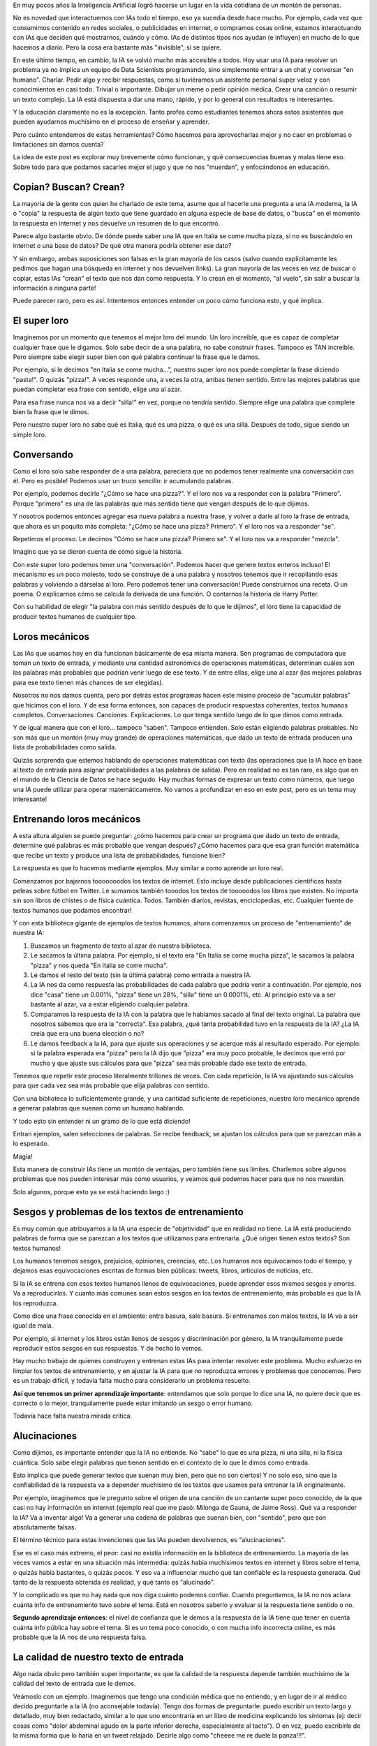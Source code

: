 .. title: IA y educación
.. slug: ia-y-educacion
.. date: 2025-05-03 15:30:00 UTC-03:00
.. tags: 
.. category: 
.. link: 
.. description: 
.. type: text


En muy pocos años la Inteligencia Artificial logró hacerse un lugar en la vida cotidiana de un 
montón de personas. 

No es novedad que interactuemos con IAs todo el tiempo, eso ya sucedía desde hace mucho. 
Por ejemplo, cada vez que consumimos contenido en redes sociales, o publicidades en internet, o 
compramos cosas online, estamos interactuando con IAs que deciden qué mostrarnos, cuándo y cómo.
IAs de distintos tipos nos ayudan (e influyen) en mucho de lo que hacemos a diario.
Pero la cosa era bastante más "invisible", si se quiere.

En este último tiempo, en cambio, la IA se volvió mucho más accesible a todos.
Hoy usar una IA para resolver un problema ya no implica un equipo de Data Scientists programando, 
sino simplemente entrar a un chat y conversar "en humano". 
Charlar. 
Pedir algo y recibir respuestas, como si tuviéramos un asistente personal super veloz y con 
conocimientos en casi todo.
Trivial o importante. Dibujar un meme o pedir opinión médica. Crear una canción o resumir un texto
complejo.
La IA está dispuesta a dar una mano, rápido, y por lo general con resultados re interesantes.

.. thumbnail:: /images/ia-y-educacion/cerebro.png


Y la educación claramente no es la excepción.
Tanto profes como estudiantes tenemos ahora estos asistentes que pueden ayudarnos muchísimo en el
proceso de enseñar y aprender.

Pero cuánto entendemos de estas herramientas? Cómo hacemos para aprovecharlas mejor y no caer en 
problemas o limitaciones sin darnos cuenta?

La idea de este post es explorar muy brevemente cómo funcionan, y qué consecuencias buenas y malas
tiene eso. 
Sobre todo para que podamos sacarles mejor el jugo y que no nos "muerdan", y enfocándonos en 
educación.

Copian? Buscan? Crean?
----------------------

La mayoría de la gente con quien he charlado de este tema, asume que al hacerle una pregunta a una 
IA moderna, la IA o "copia" la respuesta de algún texto que tiene guardado en alguna especie de 
base de datos, o "busca" en el momento la respuesta en internet y nos devuelve un resumen de lo que 
encontró.

Parece algo bastante obvio.
De dónde puede saber una IA que en Italia se come mucha pizza, si no es buscándolo en internet o 
una base de datos?
De qué otra manera podría obtener ese dato?

Y sin embargo, ambas suposiciones son falsas en la gran mayoría de los casos (salvo cuando 
explícitamente les pedimos que hagan una búsqueda en internet y nos devuelven links). 
La gran mayoría de las veces en vez de buscar o copiar, estas IAs "crean" el texto que nos dan
como respuesta. Y lo crean en el momento, "al vuelo", sin salir a buscar la información a ninguna
parte!

Puede parecer raro, pero es así.
Intentemos entonces entender un poco cómo funciona esto, y qué implica.

El super loro
-------------

.. thumbnail:: /images/ia-y-educacion/loro.png


Imaginemos por un momento que tenemos el mejor loro del mundo.
Un loro increíble, que es capaz de completar cualquier frase que le digamos.
Solo sabe decir de a una palabra, no sabe construir frases.
Tampoco es TAN increíble.
Pero siempre sabe elegir super bien con qué palabra continuar la frase que le damos.

Por ejemplo, si le decimos "en Italia se come mucha...", nuestro super loro nos puede completar la
frase diciendo "pasta!". O quizás "pizza!". 
A veces responde una, a veces la otra, ambas tienen sentido.
Entre las mejores palabras que puedan completar esa frase con sentido, elige una al azar.

Para esa frase nunca nos va a decir "silla!" en vez, porque no tendría sentido.
Siempre elige una palabra que complete bien la frase que le dimos.

Pero nuestro super loro no sabe qué es Italia, qué es una pizza, o qué es una silla. 
Después de todo, sigue siendo un simple loro.

Conversando
----------- 

Como el loro solo sabe responder de a una palabra, pareciera que no podemos tener realmente una 
conversación con él.
Pero es posible! Podemos usar un truco sencillo: ir acumulando palabras.

Por ejemplo, podemos decirle "¿Cómo se hace una pizza?".
Y el loro nos va a responder con la palabra "Primero".
Porque "primero" es una de las palabras que más sentido tiene que vengan después de lo que dijimos.

Y nosotros podemos entonces agregar esa nueva palabra a nuestra frase, y volver a darle al loro la
frase de entrada, que ahora es un poquito más completa: "¿Cómo se hace una pizza? Primero".
Y el loro nos va a responder "se".

Repetimos el proceso.
Le decimos "Cómo se hace una pizza? Primero se".
Y el loro nos va a responder "mezcla".

Imagino que ya se dieron cuenta de cómo sigue la historia.

Con este super loro podemos tener una "conversación". 
Podemos hacer que genere textos enteros incluso!
El mecanismo es un poco molesto, todo se construye de a una palabra y nosotros tenemos que ir 
recopilando esas palabras y volviendo a dárselas al loro.
Pero podemos tener una conversación! Puede construirnos una receta. O un poema. O explicarnos cómo
se calcula la derivada de una función. O contarnos la historia de Harry Potter.

Con su habilidad de elegir "la palabra con más sentido después de lo que le dijimos", el loro
tiene la capacidad de producir textos humanos de cualquier tipo.

Loros mecánicos
---------------

.. thumbnail:: /images/ia-y-educacion/loro_robot.png


Las IAs que usamos hoy en día funcionan básicamente de esa misma manera.
Son programas de computadora que toman un texto de entrada, y mediante una cantidad astronómica de 
operaciones matemáticas, determinan cuáles son las palabras más probables que podrían venir luego
de ese texto.
Y de entre ellas, elige una al azar (las mejores palabras para ese texto tienen más chances de 
ser elegidas).

Nosotros no nos damos cuenta, pero por detrás estos programas hacen este mismo proceso de "acumular
palabras" que hicimos con el loro.
Y de esa forma entonces, son capaces de producir respuestas coherentes, textos humanos completos.
Conversaciones. Canciones. Explicaciones. 
Lo que tenga sentido luego de lo que dimos como entrada.

Y de igual manera que con el loro... tampoco "saben". Tampoco entienden.
Solo están eligiendo palabras probables.
No son más que un montón (muy muy grande) de operaciones matemáticas, que dado un texto de entrada
producen una lista de probabilidades como salida.

Quizás sorprenda que estemos hablando de operaciones matemáticas con texto (las operaciones que la
IA hace en base al texto de entrada para asignar probabilidades a las palabras de salida).
Pero en realidad no es tan raro, es algo que en el mundo de la Ciencia de Datos se hace seguido.
Hay muchas formas de expresar un texto como números, que luego una IA puede utilizar para operar 
matemáticamente.
No vamos a profundizar en eso en este post, pero es un tema muy interesante!

Entrenando loros mecánicos
--------------------------

A esta altura alguien se puede preguntar: ¿cómo hacemos para crear un programa que dado un texto
de entrada, determine qué palabras es más probable que vengan después? ¿Cómo hacemos para que 
esa gran función matemática que recibe un texto y produce una lista de probabilidades, funcione 
bien?

La respuesta es que lo hacemos mediante ejemplos. 
Muy similar a como aprende un loro real.

Comenzamos por bajarnos tooooooodos los textos de internet.
Esto incluye desde publicaciones científicas hasta peleas sobre fútbol en Twitter.
Le sumamos también tooodos los textos de tooooodos los libros que existen.
No importa sin son libros de chistes o de física cuántica. Todos.
También diarios, revistas, enciclopedias, etc. 
Cualquier fuente de textos humanos que podamos encontrar!

Y con esta biblioteca gigante de ejemplos de textos humanos, ahora comenzamos un proceso de 
"entrenamiento" de nuestra IA:

1. Buscamos un fragmento de texto al azar de nuestra biblioteca.
2. Le sacamos la última palabra. Por ejemplo, si el texto era "En Italia se come mucha pizza", le 
   sacamos la palabra "pizza" y nos queda "En Italia se come mucha".
3. Le damos el resto del texto (sin la última palabra) como entrada a nuestra IA.
4. La IA nos da como respuesta las probabilidades de cada palabra que podría venir a continuación.
   Por ejemplo, nos dice "casa" tiene un 0.001%, "pizza" tiene un 28%, "silla" tiene un 0.0001%, etc.
   Al principio esto va a ser bastante al azar, va a estar eligiendo cualquier palabra.
5. Comparamos la respuesta de la IA con la palabra que le habíamos sacado al final del texto 
   original. La palabra que nosotros sabemos que era la "correcta". Esa palabra, ¿qué tanta 
   probabilidad tuvo en la respuesta de la IA? ¿La IA creía que era una buena elección o no?
6. Le damos feedback a la IA, para que ajuste sus operaciones y se acerque más al resultado 
   esperado. Por ejemplo: si la palabra esperada era "pizza" pero la IA dijo que "pizza" era muy 
   poco probable, le decimos que erró por mucho y que ajuste sus cálculos para que "pizza" sea más 
   probable dado ese texto de entrada.


Tenemos que repetir este proceso literalmente trillones de veces. 
Con cada repetición, la IA va ajustando sus cálculos para que cada vez sea más probable que elija
palabras con sentido.
   
Con una biblioteca lo suficientemente grande, y una cantidad suficiente de repeticiones, nuestro 
loro mecánico aprende a generar palabras que suenan como un humano hablando.

Y todo esto sin entender ni un gramo de lo que está diciendo!

Entran ejemplos, salen selecciones de palabras.
Se recibe feedback, se ajustan los cálculos para que se parezcan más a lo esperado.

Magia!

Esta manera de construir IAs tiene un montón de ventajas, pero también tiene sus límites.
Charlemos sobre algunos problemas que nos pueden interesar más como usuarios, y veamos qué 
podemos hacer para que no nos muerdan.

Solo algunos, porque esto ya se está haciendo largo :)

.. thumbnail:: /images/ia-y-educacion/oops.png


Sesgos y problemas de los textos de entrenamiento
-------------------------------------------------

Es muy común que atribuyamos a la IA una especie de "objetividad" que en realidad no tiene.
La IA está produciendo palabras de forma que se parezcan a los textos que utilizamos para entrenarla.
¿Qué origen tienen estos textos?
Son textos humanos!

Los humanos tenemos sesgos, prejuicios, opiniones, creencias, etc.
Los humanos nos equivocamos todo el tiempo, y dejamos esas equivocaciones escritas de formas 
bien públicas: tweets, libros, artículos de noticias, etc.

Si la IA se entrena con esos textos humanos llenos de equivocaciones, puede aprender esos mismos 
sesgos y errores.
Va a reproducirlos.
Y cuanto más comunes sean estos sesgos en los textos de entrenamiento, más probable es que la IA los
reproduzca.

Como dice una frase conocida en el ambiente: entra basura, sale basura.
Si entrenamos con malos textos, la IA va a ser igual de mala.

Por ejemplo, si internet y los libros están llenos de sesgos y discriminación por género, la IA 
tranquilamente puede reproducir estos sesgos en sus respuestas.
Y de hecho lo vemos.

Hay mucho trabajo de quienes construyen y entrenan estas IAs para intentar resolver este problema.
Mucho esfuerzo en limpiar los textos de entrenamiento, y en ajustar la IA para que no reproduzca 
errores y problemas que conocemos.
Pero es un trabajo difícil, y todavía falta mucho para considerarlo un problema resuelto.

**Así que tenemos un primer aprendizaje importante**: entendamos que solo porque lo dice una IA, no 
quiere decir que es correcto o lo mejor, tranquilamente puede estar imitando un sesgo o error humano.

Todavía hace falta nuestra mirada crítica.

Alucinaciones
-------------

Como dijimos, es importante entender que la IA no entiende. 
No "sabe" lo que es una pizza, ni una silla, ni la física cuántica.
Solo sabe elegir palabras que tienen sentido en el contexto de lo que le dimos como entrada.

Esto implica que puede generar textos que suenan muy bien, pero que no son ciertos!
Y no solo eso, sino que la confiabilidad de la respuesta va a depender muchísimo de los textos que 
usamos para entrenar la IA originalmente.

Por ejemplo, imaginemos que le pregunto sobre el origen de una canción de un cantante super poco conocido,
de la que casi no hay información en internet (ejemplo real que me pasó: Milonga de Gauna, de 
Jaime Ross).
Qué va a responder la IA?
Va a inventar algo! Va a generar una cadena de palabras que suenan bien, con "sentido", pero que 
son absolutamente falsas.

El término técnico para estas invenciones que las IAs pueden devolvernos, es "alucinaciones".

Ese es el caso más extremo, el peor: casi no existía información en la biblioteca de entrenamiento.
La mayoría de las veces vamos a estar en una situación más intermedia: quizás había muchísimos 
textos en internet y libros sobre el tema, o quizás había bastantes, o quizás pocos.
Y eso va a influenciar mucho qué tan confiable es la respuesta generada.
Qué tanto de la respuesta obtenida es realidad, y qué tanto es "alucinado".

Y lo complicado es que no hay nada que nos diga cuánto podemos confiar.
Cuando preguntamos, la IA no nos aclara cuánta info de entrenamiento tuvo sobre el tema.
Está en nosotros saberlo y evaluar si la respuesta tiene sentido o no.

**Segundo aprendizaje entonces**: el nivel de confianza que le demos a la respuesta de la IA tiene que
tener en cuenta cuánta info pública hay sobre el tema. Si es un tema poco conocido, o con mucha 
info incorrecta online, es más probable que la IA nos de una respuesta falsa.

La calidad de nuestro texto de entrada
--------------------------------------

Algo nada obvio pero también super importante, es que la calidad de la respuesta depende también 
muchísimo de la calidad del texto de entrada que le demos.

Veámoslo con un ejemplo.
Imaginemos que tengo una condición médica que no entiendo, y en lugar de ir al médico decido preguntarle
a la IA (no aconsejable todavía).
Tengo dos formas de preguntarle: puedo escribir un texto largo y detallado, muy bien redactado, 
similar a lo que uno encontraría en un libro de medicina explicando los síntomas (ej: decir cosas 
como "dolor abdominal agudo en la parte inferior derecha, especialmente al tacto").
O en vez, puedo escribirle de la misma forma que lo haría en un tweet relajado.
Decirle algo como "cheeee me re duele la panza!!!".

La IA va a responder muy, muy diferente en cada caso.
No solo en estilo, sino en calidad/confiabilidad de su respuesta!

Recordemos que va a intentar elegir las palabras más probables en base al texto de entrada, las que
más se parezcan a los ejemplos de textos de entrenamiento. 
Y qué es más probable que venga luego de un texto que se parece a una pregunta en Twitter?
Lo más probable es un texto construído como una respuesta de Twitter!
No un texto construído como un médico explicando una enfermedad en un libro de medicina.

Imagino que ya se dieron cuenta de lo que eso implica.
Un texto de entrada mal armado, una pregunta mal construída, pueden llevar a una mala respuesta 
incluso cuando la IA tenía capacidad de generar una respuesta más confiable.

**Tercer aprendizaje**: la forma en la que escribimos define fuertemente la calidad y 
confiabilidad de la respuesta. Hay que poner esfuerzo en dar textos de entrada que fomenten mejores 
respuestas.

La IA me hace la tarea
----------------------

Y por último, esto no tiene tanto que ver con limitaciones de estas IAs sino más bien con nuestras
limitaciones humanas.

Como estas IAs son tan buenas para producir contenido, es muy fácil caer en la tentación de usarlas
para todas las cosas que tenemos que generar nosotros mismos.
Pero eso no siempre es una ventaja: sobre todo en educación, hay muchas situaciones en donde se nos
pide hacer algo no por el resultado final, sino por el proceso de aprendizaje que implica hacerlo 
nosotros mismos.

Por ejemplo, quizás estamos estudiando psicología y nos piden leer y resumir una entrevista sobre 
abuso emocional.
Es una tarea que tranquilamente una IA puede hacer super bien. Le damos el texto, nos produce el 
resumen. Lo revisamos un poco, y listo! Tarea hecha. Entrega aprobada.

Pero el problema es que el o la profe no nos pidió ese resumen porque el resumen en si era valioso
o necesario.
No nos pidió un resumen porque no quiere leer el texto y necesita una versión más corta.
Probablemente nos pidió leerlo y resumirlo porque de esa forma, leyendo y re-redactando las ideas
principales, nosotros mismos íbamos a aprender sobre abuso emocional.

Al darle la tarea a la IA en vez, nos estamos perdiendo la oportunidad de aprender.
La tarea estaba diseñada para que quien la haga, aprenda algo. 
Y nosotros decidimos no aprender y dárselo a la IA en vez.
Aprobamos la entrega. No aprendimos. 
Cuando vayamos a ejercer no vamos a tener el conocimiento que necesitábamos para lidiar con una 
situación real.

La IA puede ser extremadamente útil para automatizarnos tareas repetitivas o que no nos suman valor.
Eso es innegable.
No quiero decir que no la usemos para crear contenido o resolver problemas.

**Pero mi último aprendizaje para este post es**: ojo con darle a la IA las cosas que estaban 
pensadas para que nosotros crezcamos haciéndolas. No elijamos no aprender, porque perdemos nosotros.

También hay cosas buenas
------------------------

.. thumbnail:: /images/ia-y-educacion/equipo.png


Claramente no todo es malo.
La IA puede ser una herramienta increíble para ayudarnos a aprender y enseñar.
Puede facilitarnos muchísimo trabajo. 
Puede ayudarnos a generar contenido, a resumir, a entender cosas complejas.
En muchos casos puede hasta jugar a ser un segundo profe más personalizado y con infinita paciencia 
y tiempo disponible.

Todas ventajas que no hace falta que profundice demasiado porque seguro ya las conocen.

Pero lo importante es que entendamos que se trata de una herramienta con todavía muchos "bordes 
filosos", que pueden jugarnos en contra si no los conocemos o no los tenemos en cuenta.

La calidad de lo que generemos, y lo mucho que nos pueden ayudar en el aprendizaje, depende en 
gran medida de entender esas cuestiones y saber cómo jugar con ellas.

Así que a seguir aprendiendo, ahora con IAs al lado. 
Es una época súper interesante para ser profes o estudiantes!
